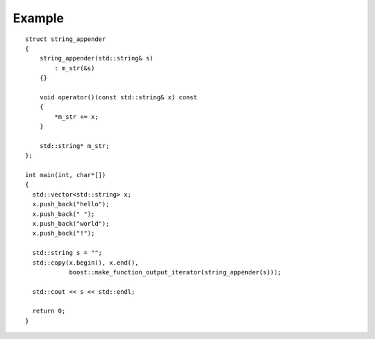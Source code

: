 .. Copyright David Abrahams 2006. Distributed under the Boost
.. Software License, Version 1.0. (See accompanying
.. file LICENSE_1_0.txt or copy at http://www.boost.org/LICENSE_1_0.txt)

Example
.......

::

    struct string_appender
    {
	string_appender(std::string& s)
	    : m_str(&s)
	{}

	void operator()(const std::string& x) const
	{
	    *m_str += x;
	}

	std::string* m_str;
    };

    int main(int, char*[])
    {
      std::vector<std::string> x;
      x.push_back("hello");
      x.push_back(" ");
      x.push_back("world");
      x.push_back("!");

      std::string s = "";
      std::copy(x.begin(), x.end(), 
		boost::make_function_output_iterator(string_appender(s)));

      std::cout << s << std::endl;

      return 0;
    }
